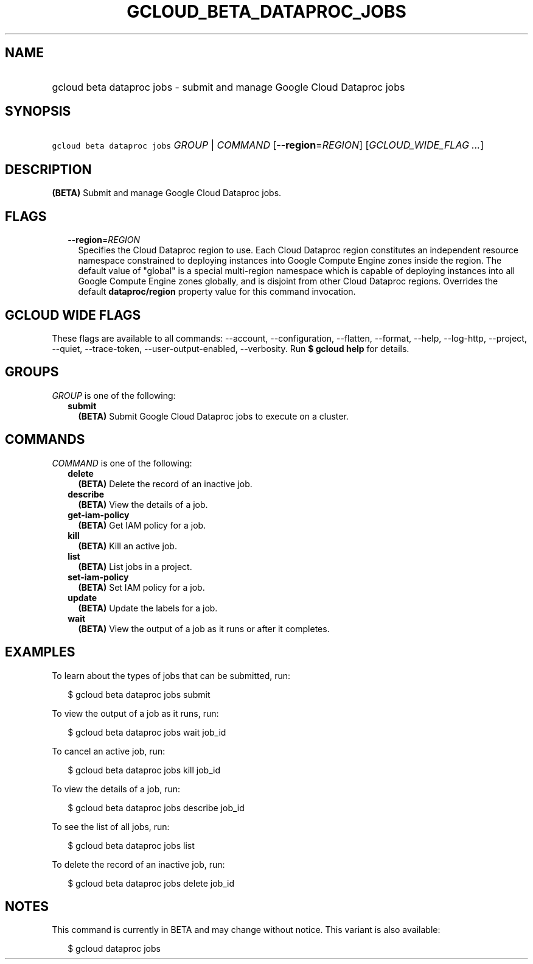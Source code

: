 
.TH "GCLOUD_BETA_DATAPROC_JOBS" 1



.SH "NAME"
.HP
gcloud beta dataproc jobs \- submit and manage Google Cloud Dataproc jobs



.SH "SYNOPSIS"
.HP
\f5gcloud beta dataproc jobs\fR \fIGROUP\fR | \fICOMMAND\fR [\fB\-\-region\fR=\fIREGION\fR] [\fIGCLOUD_WIDE_FLAG\ ...\fR]



.SH "DESCRIPTION"

\fB(BETA)\fR Submit and manage Google Cloud Dataproc jobs.



.SH "FLAGS"

.RS 2m
.TP 2m
\fB\-\-region\fR=\fIREGION\fR
Specifies the Cloud Dataproc region to use. Each Cloud Dataproc region
constitutes an independent resource namespace constrained to deploying instances
into Google Compute Engine zones inside the region. The default value of
"global" is a special multi\-region namespace which is capable of deploying
instances into all Google Compute Engine zones globally, and is disjoint from
other Cloud Dataproc regions. Overrides the default \fBdataproc/region\fR
property value for this command invocation.


.RE
.sp

.SH "GCLOUD WIDE FLAGS"

These flags are available to all commands: \-\-account, \-\-configuration,
\-\-flatten, \-\-format, \-\-help, \-\-log\-http, \-\-project, \-\-quiet,
\-\-trace\-token, \-\-user\-output\-enabled, \-\-verbosity. Run \fB$ gcloud
help\fR for details.



.SH "GROUPS"

\f5\fIGROUP\fR\fR is one of the following:

.RS 2m
.TP 2m
\fBsubmit\fR
\fB(BETA)\fR Submit Google Cloud Dataproc jobs to execute on a cluster.


.RE
.sp

.SH "COMMANDS"

\f5\fICOMMAND\fR\fR is one of the following:

.RS 2m
.TP 2m
\fBdelete\fR
\fB(BETA)\fR Delete the record of an inactive job.

.TP 2m
\fBdescribe\fR
\fB(BETA)\fR View the details of a job.

.TP 2m
\fBget\-iam\-policy\fR
\fB(BETA)\fR Get IAM policy for a job.

.TP 2m
\fBkill\fR
\fB(BETA)\fR Kill an active job.

.TP 2m
\fBlist\fR
\fB(BETA)\fR List jobs in a project.

.TP 2m
\fBset\-iam\-policy\fR
\fB(BETA)\fR Set IAM policy for a job.

.TP 2m
\fBupdate\fR
\fB(BETA)\fR Update the labels for a job.

.TP 2m
\fBwait\fR
\fB(BETA)\fR View the output of a job as it runs or after it completes.


.RE
.sp

.SH "EXAMPLES"

To learn about the types of jobs that can be submitted, run:

.RS 2m
$ gcloud beta dataproc jobs submit
.RE

To view the output of a job as it runs, run:

.RS 2m
$ gcloud beta dataproc jobs wait job_id
.RE

To cancel an active job, run:

.RS 2m
$ gcloud beta dataproc jobs kill job_id
.RE

To view the details of a job, run:

.RS 2m
$ gcloud beta dataproc jobs describe job_id
.RE

To see the list of all jobs, run:

.RS 2m
$ gcloud beta dataproc jobs list
.RE

To delete the record of an inactive job, run:

.RS 2m
$ gcloud beta dataproc jobs delete job_id
.RE



.SH "NOTES"

This command is currently in BETA and may change without notice. This variant is
also available:

.RS 2m
$ gcloud dataproc jobs
.RE


